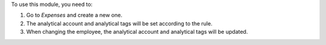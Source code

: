 To use this module, you need to:

#. Go to *Expenses* and create a new one.
#. The analytical account and analytical tags will be set according to the rule.
#. When changing the employee, the analytical account and analytical tags will
   be updated.
